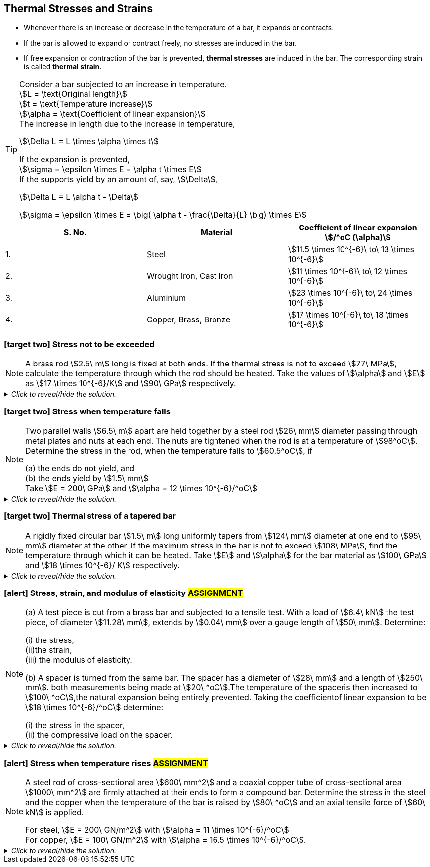 
== Thermal Stresses and Strains 

* Whenever there is an increase or decrease in the temperature of a bar, it expands or contracts. 
* If the bar is allowed to expand or contract freely, no stresses are induced in the bar.
* If free expansion or contraction of the bar is prevented, *thermal stresses* are induced in the bar. The corresponding strain is called *thermal strain*.

[TIP]
====
[%hardbreaks]
Consider a bar subjected to an increase in temperature.
stem:[L = \text{Original length}] 
stem:[t = \text{Temperature increase}] 
stem:[\alpha = \text{Coefficient of linear expansion}] 
The increase in length due to the increase in temperature, 

[stem]
++++
\Delta L = L \times \alpha \times t
++++

[%hardbreaks]
If the expansion is prevented, 
stem:[\sigma = \epsilon \times E = \alpha t \times E] 
If the supports yield by an amount of, say, stem:[\Delta],

[stem]
++++
\Delta L = L \alpha t - \Delta
++++

stem:[\sigma = \epsilon \times E = \big( \alpha t - \frac{\Delta}{L} \big) \times E] 
====

[grid=cols]
|===
|S. No. |Material |Coefficient of linear expansion stem:[/^oC (\alpha)]

|1.
|Steel
|stem:[11.5 \times 10^{-6}\ to\ 13 \times 10^{-6}]

|2.
|Wrought iron, Cast iron
|stem:[11 \times 10^{-6}\ to\ 12 \times 10^{-6}]

|3.
|Aluminium
|stem:[23 \times 10^{-6}\ to\ 24 \times 10^{-6}]

|4.
|Copper, Brass, Bronze 
|stem:[17 \times 10^{-6}\ to\ 18 \times 10^{-6}]
|===

=== icon:target-two[set=fi] Stress not to be exceeded 
[NOTE]
====
A brass rod stem:[2.5\ m] long is fixed at both ends. If the thermal stress is not to exceed stem:[77\ MPa], calculate the temperature through which the rod should be heated. Take the values of stem:[\alpha] and stem:[E] as stem:[17 \times 10^{-6}/K] and stem:[90\ GPa] respectively.
// <<RSKhurmi>>
====

._Click to reveal/hide the solution._
[%collapsible]
====
|===
a|

[%hardbreaks]
stem:[\sigma = \epsilon \times E = \alpha t \times E] 
stem:[t = \frac{\sigma}{\alpha \times E}]

|===
====

=== icon:target-two[set=fi] Stress when temperature falls 
[NOTE]
====
Two parallel walls stem:[6.5\ m] apart are held together by a steel rod stem:[26\ mm] diameter passing through metal plates and nuts at each end. The nuts are tightened when the rod is at a temperature of stem:[98^oC]. Determine the stress in the rod, when the temperature falls to stem:[60.5^oC], if
[%hardbreaks]
(a) the ends do not yield, and
(b) the ends yield by stem:[1.5\ mm]
Take stem:[E = 200\ GPa] and stem:[\alpha = 12 \times 10^{-6}/^oC]
// <<RSKhurmi>>
====

._Click to reveal/hide the solution._
[%collapsible]
====
|===
a|

[%hardbreaks]
(a) stem:[\sigma = \alpha t \times E] 
(b) stem:[\Delta L = L \alpha t - \Delta]
stem:[\sigma = \epsilon \times E = \big( \alpha t - \frac{\Delta}{L} \big) \times E] 

|===
====

=== icon:target-two[set=fi] Thermal stress of a tapered bar
[NOTE]
====
A rigidly fixed circular bar stem:[1.5\ m] long uniformly tapers from stem:[124\ mm] diameter at one end to stem:[95\ mm] diameter at the other. If the maximum stress in the bar is not to exceed stem:[108\ MPa], find the temperature through which it can be heated. Take stem:[E] and stem:[\alpha] for the bar material as stem:[100\ GPa] and stem:[18 \times 10^{-6}/ K] respectively.
// <<RSKhurmi>>
====

._Click to reveal/hide the solution._
[%collapsible]
====
|===
a|

[%hardbreaks]
stem:[\Delta L = L \alpha t]
stem:[\Delta L = \frac{4FL}{\pi E d D}]
stem:[L \alpha t = \frac{4FL}{\pi E d D}]
stem:[F = \alpha t \times \frac{\pi E d D}{4}]
stem:[\sigma = \frac{F}{A}]
stem:[\sigma = \frac{F}{(\frac{\pi}{4}D^2)}]
stem:[\sigma = \frac{ \alpha t \times \frac{\pi E d D}{4}}{(\frac{\pi}{4}D^2)}]
stem:[\sigma = \frac{ \alpha t E \times d}{D}]
stem:[t = \frac{\sigma D}{ \alpha E \times d}]

|===
====



=== icon:alert[set=fi] Stress, strain, and modulus of elasticity #ASSIGNMENT#
[NOTE]
====
(a) A test piece is cut from a brass bar and subjected to a tensile test. With a load of stem:[6.4\ kN] the test piece, of diameter stem:[11.28\ mm], extends by stem:[0.04\ mm] over a gauge length of stem:[50\ mm]. Determine:

[%hardbreaks]
(i) the stress, 
(ii)the strain, 
(iii) the modulus of elasticity.

(b) A spacer is turned from the same bar. The spacer has a diameter of stem:[28\ mm] and a length of stem:[250\ mm]. both measurements being made at stem:[20\ ^oC].The temperature of the spaceris then increased to stem:[100\ ^oC],the natural expansion being entirely prevented. Taking the coefficientof linear expansion to be stem:[18 \times 10^{-6}/^oC] determine:

[%hardbreaks]
(i) the stress in the spacer, 
(ii) the compressive load on the spacer.
// <<EJ-Hearn>>
====

._Click to reveal/hide the solution._
[%collapsible]
====
|===
a|

icon:flag[set=fi] Please attempt this assignment. 

|===
====


=== icon:alert[set=fi] Stress when temperature rises #ASSIGNMENT#
[NOTE]
====
A steel rod of cross-sectional area stem:[600\ mm^2] and a coaxial copper tube of cross-sectional area stem:[1000\ mm^2] are firmly attached at their ends to form a compound bar. Determine the stress in the steel and the copper when the temperature of the bar is raised by stem:[80\ ^oC] and an axial tensile force of stem:[60\ kN] is applied.
[%hardbreaks]
For steel, stem:[E = 200\ GN/m^2] with stem:[\alpha = 11 \times 10^{-6}/^oC]
For copper, stem:[E = 100\ GN/m^2] with stem:[\alpha = 16.5 \times 10^{-6}/^oC]. 
// <<EJ-Hearn>>
====

._Click to reveal/hide the solution._
[%collapsible]
====
|===
a|

icon:flag[set=fi] Please attempt this assignment. 

|===
====
